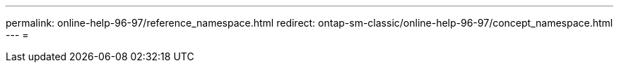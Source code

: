 ---
permalink: online-help-96-97/reference_namespace.html 
redirect: ontap-sm-classic/online-help-96-97/concept_namespace.html 
---
= 


